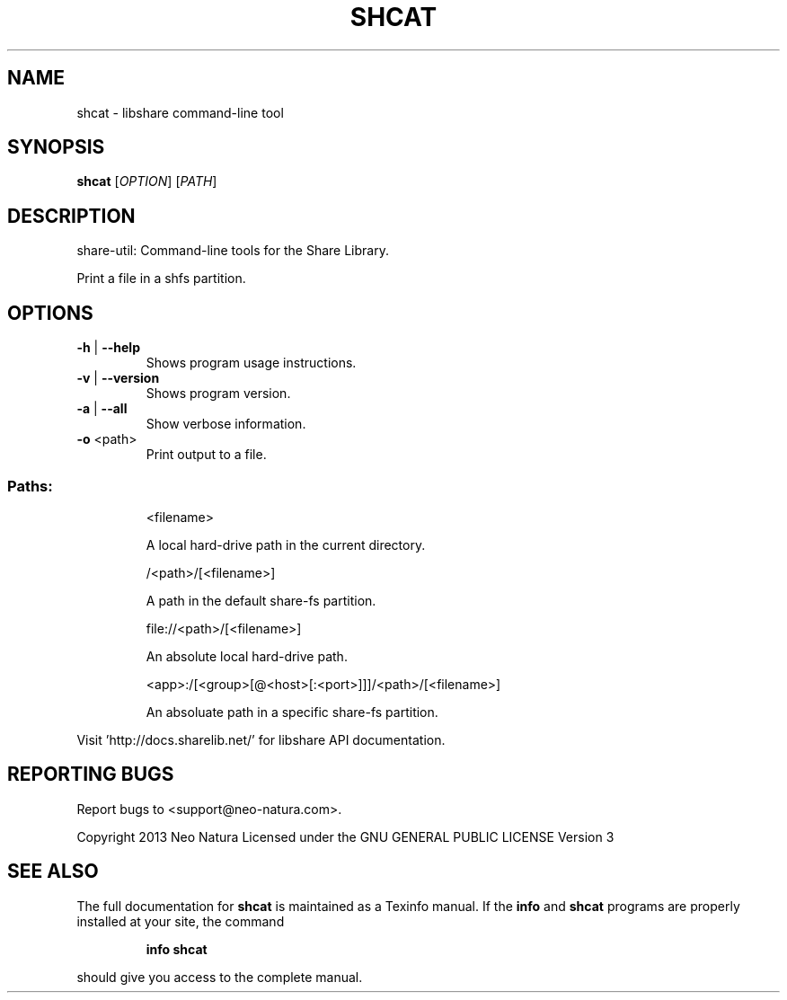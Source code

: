 .\" DO NOT MODIFY THIS FILE!  It was generated by help2man 1.36.
.TH SHCAT "1" "January 2015" "shcat version 2.18" "User Commands"
.SH NAME
shcat \- libshare command-line tool
.SH SYNOPSIS
.B shcat
[\fIOPTION\fR] [\fIPATH\fR]
.SH DESCRIPTION
share\-util: Command\-line tools for the Share Library.
.PP
Print a file in a shfs partition.
.SH OPTIONS
.TP
\fB\-h\fR | \fB\-\-help\fR
Shows program usage instructions.
.TP
\fB\-v\fR | \fB\-\-version\fR
Shows program version.
.TP
\fB\-a\fR | \fB\-\-all\fR
Show verbose information.
.TP
\fB\-o\fR <path>
Print output to a file.
.SS "Paths:"
.IP
<filename>
.IP
A local hard\-drive path in the current directory.
.IP
/<path>/[<filename>]
.IP
A path in the default share\-fs partition.
.IP
file://<path>/[<filename>]
.IP
An absolute local hard\-drive path.
.IP
<app>:/[<group>[@<host>[:<port>]]]/<path>/[<filename>]
.IP
An absoluate path in a specific share\-fs partition.
.PP
Visit 'http://docs.sharelib.net/' for libshare API documentation.
.SH "REPORTING BUGS"
Report bugs to <support@neo\-natura.com>.
.PP
Copyright 2013 Neo Natura
Licensed under the GNU GENERAL PUBLIC LICENSE Version 3
.SH "SEE ALSO"
The full documentation for
.B shcat
is maintained as a Texinfo manual.  If the
.B info
and
.B shcat
programs are properly installed at your site, the command
.IP
.B info shcat
.PP
should give you access to the complete manual.
